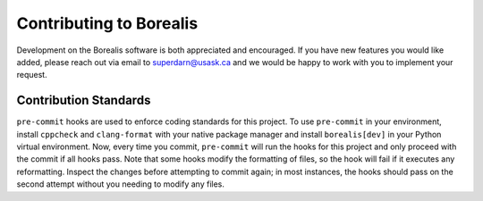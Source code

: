 .. _development:

========================
Contributing to Borealis
========================

Development on the Borealis software is both appreciated and encouraged. If you have new features you would like added,
please reach out via email to superdarn@usask.ca and we would be happy to work with you to implement your request.

----------------------
Contribution Standards
----------------------

``pre-commit`` hooks are used to enforce coding standards for this project. To use ``pre-commit`` in your environment,
install ``cppcheck`` and ``clang-format`` with your native package manager and install ``borealis[dev]`` in your
Python virtual environment. Now, every time you commit, ``pre-commit`` will run the hooks for this project and only
proceed with the commit if all hooks pass. Note that some hooks modify the formatting of files, so the hook will fail
if it executes any reformatting. Inspect the changes before attempting to commit again; in most instances, the hooks
should pass on the second attempt without you needing to modify any files.
